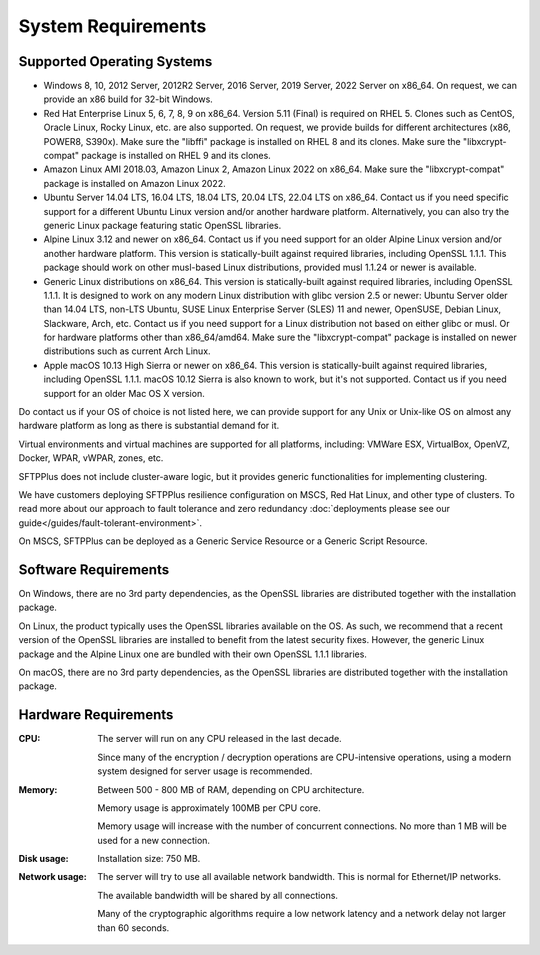 System Requirements
===================


Supported Operating Systems
---------------------------

* Windows 8, 10, 2012 Server, 2012R2 Server, 2016 Server, 2019 Server,
  2022 Server on x86_64.
  On request, we can provide an x86 build for 32-bit Windows.

* Red Hat Enterprise Linux 5, 6, 7, 8, 9 on x86_64.
  Version 5.11 (Final) is required on RHEL 5.
  Clones such as CentOS, Oracle Linux, Rocky Linux, etc. are also supported.
  On request, we provide builds for different architectures
  (x86, POWER8, S390x).
  Make sure the "libffi" package is installed on RHEL 8 and its clones.
  Make sure the "libxcrypt-compat" package is installed on RHEL 9
  and its clones.

* Amazon Linux AMI 2018.03, Amazon Linux 2, Amazon Linux 2022 on x86_64.
  Make sure the "libxcrypt-compat" package is installed on Amazon Linux 2022.

* Ubuntu Server 14.04 LTS, 16.04 LTS, 18.04 LTS, 20.04 LTS, 22.04 LTS on x86_64.
  Contact us if you need specific support for a different Ubuntu Linux version
  and/or another hardware platform.
  Alternatively, you can also try the generic Linux package
  featuring static OpenSSL libraries.

* Alpine Linux 3.12 and newer on x86_64.
  Contact us if you need support for an older Alpine Linux version
  and/or another hardware platform.
  This version is statically-built against required libraries,
  including OpenSSL 1.1.1.
  This package should work on other musl-based Linux distributions,
  provided musl 1.1.24 or newer is available.

* Generic Linux distributions on x86_64.
  This version is statically-built against required libraries,
  including OpenSSL 1.1.1.
  It is designed to work on any modern Linux distribution with
  glibc version 2.5 or newer:
  Ubuntu Server older than 14.04 LTS, non-LTS Ubuntu,
  SUSE Linux Enterprise Server (SLES) 11 and newer, OpenSUSE,
  Debian Linux, Slackware, Arch, etc.
  Contact us if you need support for a Linux distribution not based on
  either glibc or musl. Or for hardware platforms other than x86_64/amd64.
  Make sure the "libxcrypt-compat" package is installed on newer distributions
  such as current Arch Linux.

* Apple macOS 10.13 High Sierra or newer on x86_64.
  This version is statically-built against required libraries,
  including OpenSSL 1.1.1.
  macOS 10.12 Sierra is also known to work, but it's not supported.
  Contact us if you need support for an older Mac OS X version.

Do contact us if your OS of choice is not listed here, we can provide support
for any Unix or Unix-like OS on almost any hardware platform as long as there
is substantial demand for it.

Virtual environments and virtual machines are supported for all platforms,
including: VMWare ESX, VirtualBox, OpenVZ, Docker, WPAR, vWPAR, zones, etc.

SFTPPlus does not include cluster-aware logic, but
it provides generic functionalities for implementing clustering.

We have customers deploying SFTPPlus resilience configuration on MSCS,
Red Hat Linux, and other type of clusters.
To read more about our approach to fault tolerance and zero redundancy
:doc:`deployments please see our guide</guides/fault-tolerant-environment>`.

On MSCS, SFTPPlus can be deployed as a Generic Service
Resource or a Generic Script Resource.


Software Requirements
---------------------

On Windows, there are no 3rd party dependencies, as the OpenSSL libraries
are distributed together with the installation package.

On Linux, the product typically uses the OpenSSL libraries available on the OS.
As such, we recommend that a recent version of the OpenSSL libraries
are installed to benefit from the latest security fixes.
However, the generic Linux package and the Alpine Linux one
are bundled with their own OpenSSL 1.1.1 libraries.

On macOS, there are no 3rd party dependencies, as the OpenSSL libraries
are distributed together with the installation package.


Hardware Requirements
---------------------

:CPU:
    The server will run on any CPU released in the last decade.

    Since many of the encryption / decryption operations are CPU-intensive
    operations, using a modern system designed for
    server usage is recommended.

:Memory:
    Between 500 - 800 MB of RAM, depending on CPU architecture.

    Memory usage is approximately 100MB per CPU core.

    Memory usage will increase with the number of concurrent connections.
    No more than 1 MB will be used for a new connection.

:Disk usage:
    Installation size: 750 MB.

:Network usage:
    The server will try to use all available network bandwidth.
    This is normal for Ethernet/IP networks.

    The available bandwidth will be shared by all connections.

    Many of the cryptographic algorithms require a low network latency and
    a network delay not larger than 60 seconds.
